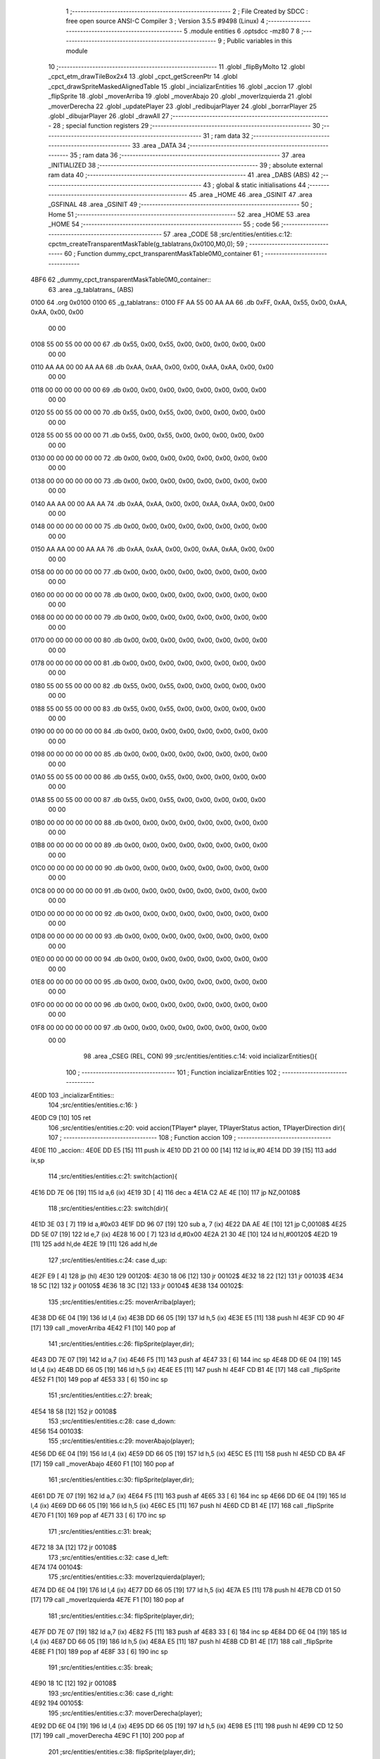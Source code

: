                               1 ;--------------------------------------------------------
                              2 ; File Created by SDCC : free open source ANSI-C Compiler
                              3 ; Version 3.5.5 #9498 (Linux)
                              4 ;--------------------------------------------------------
                              5 	.module entities
                              6 	.optsdcc -mz80
                              7 	
                              8 ;--------------------------------------------------------
                              9 ; Public variables in this module
                             10 ;--------------------------------------------------------
                             11 	.globl _flipByMolto
                             12 	.globl _cpct_etm_drawTileBox2x4
                             13 	.globl _cpct_getScreenPtr
                             14 	.globl _cpct_drawSpriteMaskedAlignedTable
                             15 	.globl _incializarEntities
                             16 	.globl _accion
                             17 	.globl _flipSprite
                             18 	.globl _moverArriba
                             19 	.globl _moverAbajo
                             20 	.globl _moverIzquierda
                             21 	.globl _moverDerecha
                             22 	.globl _updatePlayer
                             23 	.globl _redibujarPlayer
                             24 	.globl _borrarPlayer
                             25 	.globl _dibujarPlayer
                             26 	.globl _drawAll
                             27 ;--------------------------------------------------------
                             28 ; special function registers
                             29 ;--------------------------------------------------------
                             30 ;--------------------------------------------------------
                             31 ; ram data
                             32 ;--------------------------------------------------------
                             33 	.area _DATA
                             34 ;--------------------------------------------------------
                             35 ; ram data
                             36 ;--------------------------------------------------------
                             37 	.area _INITIALIZED
                             38 ;--------------------------------------------------------
                             39 ; absolute external ram data
                             40 ;--------------------------------------------------------
                             41 	.area _DABS (ABS)
                             42 ;--------------------------------------------------------
                             43 ; global & static initialisations
                             44 ;--------------------------------------------------------
                             45 	.area _HOME
                             46 	.area _GSINIT
                             47 	.area _GSFINAL
                             48 	.area _GSINIT
                             49 ;--------------------------------------------------------
                             50 ; Home
                             51 ;--------------------------------------------------------
                             52 	.area _HOME
                             53 	.area _HOME
                             54 ;--------------------------------------------------------
                             55 ; code
                             56 ;--------------------------------------------------------
                             57 	.area _CODE
                             58 ;src/entities/entities.c:12: cpctm_createTransparentMaskTable(g_tablatrans,0x0100,M0,0);
                             59 ;	---------------------------------
                             60 ; Function dummy_cpct_transparentMaskTable0M0_container
                             61 ; ---------------------------------
   4BF6                      62 _dummy_cpct_transparentMaskTable0M0_container::
                             63 	.area _g_tablatrans_ (ABS) 
   0100                      64 	.org 0x0100 
   0100                      65 	 _g_tablatrans::
   0100 FF AA 55 00 AA AA    66 	.db 0xFF, 0xAA, 0x55, 0x00, 0xAA, 0xAA, 0x00, 0x00 
        00 00
   0108 55 00 55 00 00 00    67 	.db 0x55, 0x00, 0x55, 0x00, 0x00, 0x00, 0x00, 0x00 
        00 00
   0110 AA AA 00 00 AA AA    68 	.db 0xAA, 0xAA, 0x00, 0x00, 0xAA, 0xAA, 0x00, 0x00 
        00 00
   0118 00 00 00 00 00 00    69 	.db 0x00, 0x00, 0x00, 0x00, 0x00, 0x00, 0x00, 0x00 
        00 00
   0120 55 00 55 00 00 00    70 	.db 0x55, 0x00, 0x55, 0x00, 0x00, 0x00, 0x00, 0x00 
        00 00
   0128 55 00 55 00 00 00    71 	.db 0x55, 0x00, 0x55, 0x00, 0x00, 0x00, 0x00, 0x00 
        00 00
   0130 00 00 00 00 00 00    72 	.db 0x00, 0x00, 0x00, 0x00, 0x00, 0x00, 0x00, 0x00 
        00 00
   0138 00 00 00 00 00 00    73 	.db 0x00, 0x00, 0x00, 0x00, 0x00, 0x00, 0x00, 0x00 
        00 00
   0140 AA AA 00 00 AA AA    74 	.db 0xAA, 0xAA, 0x00, 0x00, 0xAA, 0xAA, 0x00, 0x00 
        00 00
   0148 00 00 00 00 00 00    75 	.db 0x00, 0x00, 0x00, 0x00, 0x00, 0x00, 0x00, 0x00 
        00 00
   0150 AA AA 00 00 AA AA    76 	.db 0xAA, 0xAA, 0x00, 0x00, 0xAA, 0xAA, 0x00, 0x00 
        00 00
   0158 00 00 00 00 00 00    77 	.db 0x00, 0x00, 0x00, 0x00, 0x00, 0x00, 0x00, 0x00 
        00 00
   0160 00 00 00 00 00 00    78 	.db 0x00, 0x00, 0x00, 0x00, 0x00, 0x00, 0x00, 0x00 
        00 00
   0168 00 00 00 00 00 00    79 	.db 0x00, 0x00, 0x00, 0x00, 0x00, 0x00, 0x00, 0x00 
        00 00
   0170 00 00 00 00 00 00    80 	.db 0x00, 0x00, 0x00, 0x00, 0x00, 0x00, 0x00, 0x00 
        00 00
   0178 00 00 00 00 00 00    81 	.db 0x00, 0x00, 0x00, 0x00, 0x00, 0x00, 0x00, 0x00 
        00 00
   0180 55 00 55 00 00 00    82 	.db 0x55, 0x00, 0x55, 0x00, 0x00, 0x00, 0x00, 0x00 
        00 00
   0188 55 00 55 00 00 00    83 	.db 0x55, 0x00, 0x55, 0x00, 0x00, 0x00, 0x00, 0x00 
        00 00
   0190 00 00 00 00 00 00    84 	.db 0x00, 0x00, 0x00, 0x00, 0x00, 0x00, 0x00, 0x00 
        00 00
   0198 00 00 00 00 00 00    85 	.db 0x00, 0x00, 0x00, 0x00, 0x00, 0x00, 0x00, 0x00 
        00 00
   01A0 55 00 55 00 00 00    86 	.db 0x55, 0x00, 0x55, 0x00, 0x00, 0x00, 0x00, 0x00 
        00 00
   01A8 55 00 55 00 00 00    87 	.db 0x55, 0x00, 0x55, 0x00, 0x00, 0x00, 0x00, 0x00 
        00 00
   01B0 00 00 00 00 00 00    88 	.db 0x00, 0x00, 0x00, 0x00, 0x00, 0x00, 0x00, 0x00 
        00 00
   01B8 00 00 00 00 00 00    89 	.db 0x00, 0x00, 0x00, 0x00, 0x00, 0x00, 0x00, 0x00 
        00 00
   01C0 00 00 00 00 00 00    90 	.db 0x00, 0x00, 0x00, 0x00, 0x00, 0x00, 0x00, 0x00 
        00 00
   01C8 00 00 00 00 00 00    91 	.db 0x00, 0x00, 0x00, 0x00, 0x00, 0x00, 0x00, 0x00 
        00 00
   01D0 00 00 00 00 00 00    92 	.db 0x00, 0x00, 0x00, 0x00, 0x00, 0x00, 0x00, 0x00 
        00 00
   01D8 00 00 00 00 00 00    93 	.db 0x00, 0x00, 0x00, 0x00, 0x00, 0x00, 0x00, 0x00 
        00 00
   01E0 00 00 00 00 00 00    94 	.db 0x00, 0x00, 0x00, 0x00, 0x00, 0x00, 0x00, 0x00 
        00 00
   01E8 00 00 00 00 00 00    95 	.db 0x00, 0x00, 0x00, 0x00, 0x00, 0x00, 0x00, 0x00 
        00 00
   01F0 00 00 00 00 00 00    96 	.db 0x00, 0x00, 0x00, 0x00, 0x00, 0x00, 0x00, 0x00 
        00 00
   01F8 00 00 00 00 00 00    97 	.db 0x00, 0x00, 0x00, 0x00, 0x00, 0x00, 0x00, 0x00 
        00 00
                             98 	.area _CSEG (REL, CON) 
                             99 ;src/entities/entities.c:14: void incializarEntities(){
                            100 ;	---------------------------------
                            101 ; Function incializarEntities
                            102 ; ---------------------------------
   4E0D                     103 _incializarEntities::
                            104 ;src/entities/entities.c:16: }
   4E0D C9            [10]  105 	ret
                            106 ;src/entities/entities.c:20: void accion(TPlayer* player, TPlayerStatus action, TPlayerDirection dir){
                            107 ;	---------------------------------
                            108 ; Function accion
                            109 ; ---------------------------------
   4E0E                     110 _accion::
   4E0E DD E5         [15]  111 	push	ix
   4E10 DD 21 00 00   [14]  112 	ld	ix,#0
   4E14 DD 39         [15]  113 	add	ix,sp
                            114 ;src/entities/entities.c:21: switch(action){
   4E16 DD 7E 06      [19]  115 	ld	a,6 (ix)
   4E19 3D            [ 4]  116 	dec	a
   4E1A C2 AE 4E      [10]  117 	jp	NZ,00108$
                            118 ;src/entities/entities.c:23: switch(dir){
   4E1D 3E 03         [ 7]  119 	ld	a,#0x03
   4E1F DD 96 07      [19]  120 	sub	a, 7 (ix)
   4E22 DA AE 4E      [10]  121 	jp	C,00108$
   4E25 DD 5E 07      [19]  122 	ld	e,7 (ix)
   4E28 16 00         [ 7]  123 	ld	d,#0x00
   4E2A 21 30 4E      [10]  124 	ld	hl,#00120$
   4E2D 19            [11]  125 	add	hl,de
   4E2E 19            [11]  126 	add	hl,de
                            127 ;src/entities/entities.c:24: case d_up:
   4E2F E9            [ 4]  128 	jp	(hl)
   4E30                     129 00120$:
   4E30 18 06         [12]  130 	jr	00102$
   4E32 18 22         [12]  131 	jr	00103$
   4E34 18 5C         [12]  132 	jr	00105$
   4E36 18 3C         [12]  133 	jr	00104$
   4E38                     134 00102$:
                            135 ;src/entities/entities.c:25: moverArriba(player);
   4E38 DD 6E 04      [19]  136 	ld	l,4 (ix)
   4E3B DD 66 05      [19]  137 	ld	h,5 (ix)
   4E3E E5            [11]  138 	push	hl
   4E3F CD 90 4F      [17]  139 	call	_moverArriba
   4E42 F1            [10]  140 	pop	af
                            141 ;src/entities/entities.c:26: flipSprite(player,dir);
   4E43 DD 7E 07      [19]  142 	ld	a,7 (ix)
   4E46 F5            [11]  143 	push	af
   4E47 33            [ 6]  144 	inc	sp
   4E48 DD 6E 04      [19]  145 	ld	l,4 (ix)
   4E4B DD 66 05      [19]  146 	ld	h,5 (ix)
   4E4E E5            [11]  147 	push	hl
   4E4F CD B1 4E      [17]  148 	call	_flipSprite
   4E52 F1            [10]  149 	pop	af
   4E53 33            [ 6]  150 	inc	sp
                            151 ;src/entities/entities.c:27: break;
   4E54 18 58         [12]  152 	jr	00108$
                            153 ;src/entities/entities.c:28: case d_down:
   4E56                     154 00103$:
                            155 ;src/entities/entities.c:29: moverAbajo(player);
   4E56 DD 6E 04      [19]  156 	ld	l,4 (ix)
   4E59 DD 66 05      [19]  157 	ld	h,5 (ix)
   4E5C E5            [11]  158 	push	hl
   4E5D CD BA 4F      [17]  159 	call	_moverAbajo
   4E60 F1            [10]  160 	pop	af
                            161 ;src/entities/entities.c:30: flipSprite(player,dir);
   4E61 DD 7E 07      [19]  162 	ld	a,7 (ix)
   4E64 F5            [11]  163 	push	af
   4E65 33            [ 6]  164 	inc	sp
   4E66 DD 6E 04      [19]  165 	ld	l,4 (ix)
   4E69 DD 66 05      [19]  166 	ld	h,5 (ix)
   4E6C E5            [11]  167 	push	hl
   4E6D CD B1 4E      [17]  168 	call	_flipSprite
   4E70 F1            [10]  169 	pop	af
   4E71 33            [ 6]  170 	inc	sp
                            171 ;src/entities/entities.c:31: break;
   4E72 18 3A         [12]  172 	jr	00108$
                            173 ;src/entities/entities.c:32: case d_left:
   4E74                     174 00104$:
                            175 ;src/entities/entities.c:33: moverIzquierda(player);
   4E74 DD 6E 04      [19]  176 	ld	l,4 (ix)
   4E77 DD 66 05      [19]  177 	ld	h,5 (ix)
   4E7A E5            [11]  178 	push	hl
   4E7B CD 01 50      [17]  179 	call	_moverIzquierda
   4E7E F1            [10]  180 	pop	af
                            181 ;src/entities/entities.c:34: flipSprite(player,dir);
   4E7F DD 7E 07      [19]  182 	ld	a,7 (ix)
   4E82 F5            [11]  183 	push	af
   4E83 33            [ 6]  184 	inc	sp
   4E84 DD 6E 04      [19]  185 	ld	l,4 (ix)
   4E87 DD 66 05      [19]  186 	ld	h,5 (ix)
   4E8A E5            [11]  187 	push	hl
   4E8B CD B1 4E      [17]  188 	call	_flipSprite
   4E8E F1            [10]  189 	pop	af
   4E8F 33            [ 6]  190 	inc	sp
                            191 ;src/entities/entities.c:35: break;
   4E90 18 1C         [12]  192 	jr	00108$
                            193 ;src/entities/entities.c:36: case d_right:
   4E92                     194 00105$:
                            195 ;src/entities/entities.c:37: moverDerecha(player);
   4E92 DD 6E 04      [19]  196 	ld	l,4 (ix)
   4E95 DD 66 05      [19]  197 	ld	h,5 (ix)
   4E98 E5            [11]  198 	push	hl
   4E99 CD 12 50      [17]  199 	call	_moverDerecha
   4E9C F1            [10]  200 	pop	af
                            201 ;src/entities/entities.c:38: flipSprite(player,dir);
   4E9D DD 7E 07      [19]  202 	ld	a,7 (ix)
   4EA0 F5            [11]  203 	push	af
   4EA1 33            [ 6]  204 	inc	sp
   4EA2 DD 6E 04      [19]  205 	ld	l,4 (ix)
   4EA5 DD 66 05      [19]  206 	ld	h,5 (ix)
   4EA8 E5            [11]  207 	push	hl
   4EA9 CD B1 4E      [17]  208 	call	_flipSprite
   4EAC F1            [10]  209 	pop	af
   4EAD 33            [ 6]  210 	inc	sp
                            211 ;src/entities/entities.c:43: }
   4EAE                     212 00108$:
   4EAE DD E1         [14]  213 	pop	ix
   4EB0 C9            [10]  214 	ret
                            215 ;src/entities/entities.c:47: void flipSprite(TPlayer* player, TPlayerDirection dir){
                            216 ;	---------------------------------
                            217 ; Function flipSprite
                            218 ; ---------------------------------
   4EB1                     219 _flipSprite::
   4EB1 DD E5         [15]  220 	push	ix
   4EB3 DD 21 00 00   [14]  221 	ld	ix,#0
   4EB7 DD 39         [15]  222 	add	ix,sp
   4EB9 3B            [ 6]  223 	dec	sp
                            224 ;src/entities/entities.c:48: if(player->curr_dir != dir){
   4EBA DD 4E 04      [19]  225 	ld	c,4 (ix)
   4EBD DD 46 05      [19]  226 	ld	b,5 (ix)
   4EC0 21 07 00      [10]  227 	ld	hl,#0x0007
   4EC3 09            [11]  228 	add	hl,bc
   4EC4 EB            [ 4]  229 	ex	de,hl
   4EC5 1A            [ 7]  230 	ld	a,(de)
   4EC6 DD 77 FF      [19]  231 	ld	-1 (ix),a
   4EC9 DD 7E 06      [19]  232 	ld	a,6 (ix)
   4ECC DD 96 FF      [19]  233 	sub	a, -1 (ix)
   4ECF 28 43         [12]  234 	jr	Z,00108$
                            235 ;src/entities/entities.c:49: switch(dir){
   4ED1 3E 03         [ 7]  236 	ld	a,#0x03
   4ED3 DD 96 06      [19]  237 	sub	a, 6 (ix)
   4ED6 38 38         [12]  238 	jr	C,00105$
                            239 ;src/entities/entities.c:59: player->sprite = g_naves_3;
   4ED8 03            [ 6]  240 	inc	bc
   4ED9 03            [ 6]  241 	inc	bc
   4EDA 03            [ 6]  242 	inc	bc
   4EDB 03            [ 6]  243 	inc	bc
   4EDC 03            [ 6]  244 	inc	bc
                            245 ;src/entities/entities.c:49: switch(dir){
   4EDD D5            [11]  246 	push	de
   4EDE DD 5E 06      [19]  247 	ld	e,6 (ix)
   4EE1 16 00         [ 7]  248 	ld	d,#0x00
   4EE3 21 EA 4E      [10]  249 	ld	hl,#00119$
   4EE6 19            [11]  250 	add	hl,de
   4EE7 19            [11]  251 	add	hl,de
                            252 ;src/entities/entities.c:50: case d_up:
   4EE8 D1            [10]  253 	pop	de
   4EE9 E9            [ 4]  254 	jp	(hl)
   4EEA                     255 00119$:
   4EEA 18 06         [12]  256 	jr	00101$
   4EEC 18 0B         [12]  257 	jr	00102$
   4EEE 18 19         [12]  258 	jr	00104$
   4EF0 18 0E         [12]  259 	jr	00103$
   4EF2                     260 00101$:
                            261 ;src/entities/entities.c:52: flipByMolto();
   4EF2 D5            [11]  262 	push	de
   4EF3 CD 18 4F      [17]  263 	call	_flipByMolto
   4EF6 D1            [10]  264 	pop	de
                            265 ;src/entities/entities.c:53: break;
   4EF7 18 17         [12]  266 	jr	00105$
                            267 ;src/entities/entities.c:54: case d_down:
   4EF9                     268 00102$:
                            269 ;src/entities/entities.c:56: flipByMolto();
   4EF9 D5            [11]  270 	push	de
   4EFA CD 18 4F      [17]  271 	call	_flipByMolto
   4EFD D1            [10]  272 	pop	de
                            273 ;src/entities/entities.c:57: break;
   4EFE 18 10         [12]  274 	jr	00105$
                            275 ;src/entities/entities.c:58: case d_left:
   4F00                     276 00103$:
                            277 ;src/entities/entities.c:59: player->sprite = g_naves_3;
   4F00 3E 78         [ 7]  278 	ld	a,#<(_g_naves_3)
   4F02 02            [ 7]  279 	ld	(bc),a
   4F03 03            [ 6]  280 	inc	bc
   4F04 3E 4A         [ 7]  281 	ld	a,#>(_g_naves_3)
   4F06 02            [ 7]  282 	ld	(bc),a
                            283 ;src/entities/entities.c:60: break;
   4F07 18 07         [12]  284 	jr	00105$
                            285 ;src/entities/entities.c:61: case d_right:
   4F09                     286 00104$:
                            287 ;src/entities/entities.c:62: player->sprite = g_naves_1;
   4F09 3E 78         [ 7]  288 	ld	a,#<(_g_naves_1)
   4F0B 02            [ 7]  289 	ld	(bc),a
   4F0C 03            [ 6]  290 	inc	bc
   4F0D 3E 49         [ 7]  291 	ld	a,#>(_g_naves_1)
   4F0F 02            [ 7]  292 	ld	(bc),a
                            293 ;src/entities/entities.c:64: }
   4F10                     294 00105$:
                            295 ;src/entities/entities.c:65: player->curr_dir = dir; 
   4F10 DD 7E 06      [19]  296 	ld	a,6 (ix)
   4F13 12            [ 7]  297 	ld	(de),a
   4F14                     298 00108$:
   4F14 33            [ 6]  299 	inc	sp
   4F15 DD E1         [14]  300 	pop	ix
   4F17 C9            [10]  301 	ret
                            302 ;src/entities/entities.c:70: void flipByMolto(){
                            303 ;	---------------------------------
                            304 ; Function flipByMolto
                            305 ; ---------------------------------
   4F18                     306 _flipByMolto::
   4F18 DD E5         [15]  307 	push	ix
   4F1A DD 21 00 00   [14]  308 	ld	ix,#0
   4F1E DD 39         [15]  309 	add	ix,sp
   4F20 21 EA FF      [10]  310 	ld	hl,#-22
   4F23 39            [11]  311 	add	hl,sp
   4F24 F9            [ 6]  312 	ld	sp,hl
                            313 ;src/entities/entities.c:77: for(i=0;i<FILA/2;i++){
   4F25 21 00 00      [10]  314 	ld	hl,#0x0000
   4F28 39            [11]  315 	add	hl,sp
   4F29 DD 75 FE      [19]  316 	ld	-2 (ix),l
   4F2C DD 74 FF      [19]  317 	ld	-1 (ix),h
   4F2F 1E 00         [ 7]  318 	ld	e,#0x00
                            319 ;src/entities/entities.c:78: for(j=0;j<COLUMNA;j++){
   4F31                     320 00109$:
   4F31 7B            [ 4]  321 	ld	a,e
   4F32 07            [ 4]  322 	rlca
   4F33 07            [ 4]  323 	rlca
   4F34 07            [ 4]  324 	rlca
   4F35 07            [ 4]  325 	rlca
   4F36 E6 F0         [ 7]  326 	and	a,#0xF0
   4F38 DD 77 FB      [19]  327 	ld	-5 (ix),a
   4F3B 3E 0F         [ 7]  328 	ld	a,#0x0F
   4F3D 93            [ 4]  329 	sub	a, e
   4F3E 07            [ 4]  330 	rlca
   4F3F 07            [ 4]  331 	rlca
   4F40 07            [ 4]  332 	rlca
   4F41 E6 F8         [ 7]  333 	and	a,#0xF8
   4F43 DD 77 FA      [19]  334 	ld	-6 (ix),a
   4F46 16 00         [ 7]  335 	ld	d,#0x00
   4F48                     336 00103$:
                            337 ;src/entities/entities.c:79: aux[j]=g_naves_0[i*FILA+j];
   4F48 7A            [ 4]  338 	ld	a,d
   4F49 DD 86 FE      [19]  339 	add	a, -2 (ix)
   4F4C DD 77 FC      [19]  340 	ld	-4 (ix),a
   4F4F 3E 00         [ 7]  341 	ld	a,#0x00
   4F51 DD 8E FF      [19]  342 	adc	a, -1 (ix)
   4F54 DD 77 FD      [19]  343 	ld	-3 (ix),a
   4F57 DD 7E FB      [19]  344 	ld	a,-5 (ix)
   4F5A 82            [ 4]  345 	add	a, d
   4F5B 4F            [ 4]  346 	ld	c,a
   4F5C FD 21 F8 48   [14]  347 	ld	iy,#_g_naves_0
   4F60 06 00         [ 7]  348 	ld	b,#0x00
   4F62 FD 09         [15]  349 	add	iy, bc
   4F64 FD 4E 00      [19]  350 	ld	c, 0 (iy)
   4F67 DD 6E FC      [19]  351 	ld	l,-4 (ix)
   4F6A DD 66 FD      [19]  352 	ld	h,-3 (ix)
   4F6D 71            [ 7]  353 	ld	(hl),c
                            354 ;src/entities/entities.c:80: g_naves_0[i*FILA+j] = g_naves_0[(FILA-i-1)*(COLUMNA)+j];
   4F6E DD 7E FA      [19]  355 	ld	a,-6 (ix)
   4F71 82            [ 4]  356 	add	a, d
   4F72 C6 F8         [ 7]  357 	add	a,#<(_g_naves_0)
   4F74 6F            [ 4]  358 	ld	l,a
   4F75 3E 48         [ 7]  359 	ld	a,#>(_g_naves_0)
   4F77 CE 00         [ 7]  360 	adc	a, #0x00
   4F79 67            [ 4]  361 	ld	h,a
   4F7A 46            [ 7]  362 	ld	b,(hl)
   4F7B FD 70 00      [19]  363 	ld	0 (iy), b
                            364 ;src/entities/entities.c:81: g_naves_0[(FILA-i-1)*(COLUMNA)+j] = aux[j];
   4F7E 71            [ 7]  365 	ld	(hl),c
                            366 ;src/entities/entities.c:78: for(j=0;j<COLUMNA;j++){
   4F7F 14            [ 4]  367 	inc	d
   4F80 7A            [ 4]  368 	ld	a,d
   4F81 D6 08         [ 7]  369 	sub	a, #0x08
   4F83 38 C3         [12]  370 	jr	C,00103$
                            371 ;src/entities/entities.c:77: for(i=0;i<FILA/2;i++){
   4F85 1C            [ 4]  372 	inc	e
   4F86 7B            [ 4]  373 	ld	a,e
   4F87 D6 08         [ 7]  374 	sub	a, #0x08
   4F89 38 A6         [12]  375 	jr	C,00109$
   4F8B DD F9         [10]  376 	ld	sp, ix
   4F8D DD E1         [14]  377 	pop	ix
   4F8F C9            [10]  378 	ret
                            379 ;src/entities/entities.c:85: void moverArriba(TPlayer* player){
                            380 ;	---------------------------------
                            381 ; Function moverArriba
                            382 ; ---------------------------------
   4F90                     383 _moverArriba::
   4F90 DD E5         [15]  384 	push	ix
   4F92 DD 21 00 00   [14]  385 	ld	ix,#0
   4F96 DD 39         [15]  386 	add	ix,sp
                            387 ;src/entities/entities.c:86: if (player->y > 0) {
   4F98 DD 4E 04      [19]  388 	ld	c,4 (ix)
   4F9B DD 46 05      [19]  389 	ld	b,5 (ix)
   4F9E 59            [ 4]  390 	ld	e, c
   4F9F 50            [ 4]  391 	ld	d, b
   4FA0 13            [ 6]  392 	inc	de
   4FA1 1A            [ 7]  393 	ld	a,(de)
   4FA2 B7            [ 4]  394 	or	a, a
   4FA3 28 12         [12]  395 	jr	Z,00106$
                            396 ;src/entities/entities.c:87: if(player->y%2 == 0)
   4FA5 CB 47         [ 8]  397 	bit	0, a
   4FA7 20 05         [12]  398 	jr	NZ,00102$
                            399 ;src/entities/entities.c:88: player->y-=2;
   4FA9 C6 FE         [ 7]  400 	add	a,#0xFE
   4FAB 12            [ 7]  401 	ld	(de),a
   4FAC 18 03         [12]  402 	jr	00103$
   4FAE                     403 00102$:
                            404 ;src/entities/entities.c:90: player->y--;
   4FAE C6 FF         [ 7]  405 	add	a,#0xFF
   4FB0 12            [ 7]  406 	ld	(de),a
   4FB1                     407 00103$:
                            408 ;src/entities/entities.c:92: player->draw  = SI;
   4FB1 21 04 00      [10]  409 	ld	hl,#0x0004
   4FB4 09            [11]  410 	add	hl,bc
   4FB5 36 01         [10]  411 	ld	(hl),#0x01
   4FB7                     412 00106$:
   4FB7 DD E1         [14]  413 	pop	ix
   4FB9 C9            [10]  414 	ret
                            415 ;src/entities/entities.c:99: void moverAbajo(TPlayer* player){
                            416 ;	---------------------------------
                            417 ; Function moverAbajo
                            418 ; ---------------------------------
   4FBA                     419 _moverAbajo::
   4FBA DD E5         [15]  420 	push	ix
   4FBC DD 21 00 00   [14]  421 	ld	ix,#0
   4FC0 DD 39         [15]  422 	add	ix,sp
   4FC2 3B            [ 6]  423 	dec	sp
                            424 ;src/entities/entities.c:100: if (player->y + G_NAVES_0_H < ALTO) {
   4FC3 DD 4E 04      [19]  425 	ld	c,4 (ix)
   4FC6 DD 46 05      [19]  426 	ld	b,5 (ix)
   4FC9 59            [ 4]  427 	ld	e, c
   4FCA 50            [ 4]  428 	ld	d, b
   4FCB 13            [ 6]  429 	inc	de
   4FCC 1A            [ 7]  430 	ld	a,(de)
   4FCD DD 77 FF      [19]  431 	ld	-1 (ix), a
   4FD0 6F            [ 4]  432 	ld	l, a
   4FD1 26 00         [ 7]  433 	ld	h,#0x00
   4FD3 D5            [11]  434 	push	de
   4FD4 11 10 00      [10]  435 	ld	de,#0x0010
   4FD7 19            [11]  436 	add	hl, de
   4FD8 D1            [10]  437 	pop	de
   4FD9 7D            [ 4]  438 	ld	a,l
   4FDA D6 C8         [ 7]  439 	sub	a, #0xC8
   4FDC 7C            [ 4]  440 	ld	a,h
   4FDD 17            [ 4]  441 	rla
   4FDE 3F            [ 4]  442 	ccf
   4FDF 1F            [ 4]  443 	rra
   4FE0 DE 80         [ 7]  444 	sbc	a, #0x80
   4FE2 30 19         [12]  445 	jr	NC,00106$
                            446 ;src/entities/entities.c:101: if(player->y%2 == 0)
   4FE4 DD CB FF 46   [20]  447 	bit	0, -1 (ix)
   4FE8 20 08         [12]  448 	jr	NZ,00102$
                            449 ;src/entities/entities.c:102: player->y+=2;
   4FEA DD 7E FF      [19]  450 	ld	a,-1 (ix)
   4FED C6 02         [ 7]  451 	add	a, #0x02
   4FEF 12            [ 7]  452 	ld	(de),a
   4FF0 18 05         [12]  453 	jr	00103$
   4FF2                     454 00102$:
                            455 ;src/entities/entities.c:104: player->y++;
   4FF2 DD 7E FF      [19]  456 	ld	a,-1 (ix)
   4FF5 3C            [ 4]  457 	inc	a
   4FF6 12            [ 7]  458 	ld	(de),a
   4FF7                     459 00103$:
                            460 ;src/entities/entities.c:106: player->draw  = SI;
   4FF7 21 04 00      [10]  461 	ld	hl,#0x0004
   4FFA 09            [11]  462 	add	hl,bc
   4FFB 36 01         [10]  463 	ld	(hl),#0x01
   4FFD                     464 00106$:
   4FFD 33            [ 6]  465 	inc	sp
   4FFE DD E1         [14]  466 	pop	ix
   5000 C9            [10]  467 	ret
                            468 ;src/entities/entities.c:113: void moverIzquierda(TPlayer* player){
                            469 ;	---------------------------------
                            470 ; Function moverIzquierda
                            471 ; ---------------------------------
   5001                     472 _moverIzquierda::
                            473 ;src/entities/entities.c:114: if (player->x > 0) {
   5001 D1            [10]  474 	pop	de
   5002 C1            [10]  475 	pop	bc
   5003 C5            [11]  476 	push	bc
   5004 D5            [11]  477 	push	de
   5005 0A            [ 7]  478 	ld	a,(bc)
   5006 B7            [ 4]  479 	or	a, a
   5007 C8            [11]  480 	ret	Z
                            481 ;src/entities/entities.c:115: player->x--;
   5008 C6 FF         [ 7]  482 	add	a,#0xFF
   500A 02            [ 7]  483 	ld	(bc),a
                            484 ;src/entities/entities.c:116: player->draw  = SI;
   500B 21 04 00      [10]  485 	ld	hl,#0x0004
   500E 09            [11]  486 	add	hl,bc
   500F 36 01         [10]  487 	ld	(hl),#0x01
   5011 C9            [10]  488 	ret
                            489 ;src/entities/entities.c:122: void moverDerecha(TPlayer* player){
                            490 ;	---------------------------------
                            491 ; Function moverDerecha
                            492 ; ---------------------------------
   5012                     493 _moverDerecha::
   5012 DD E5         [15]  494 	push	ix
   5014 DD 21 00 00   [14]  495 	ld	ix,#0
   5018 DD 39         [15]  496 	add	ix,sp
                            497 ;src/entities/entities.c:123: if (player->x + G_NAVES_0_W < ANCHO) {
   501A DD 4E 04      [19]  498 	ld	c,4 (ix)
   501D DD 46 05      [19]  499 	ld	b,5 (ix)
   5020 0A            [ 7]  500 	ld	a,(bc)
   5021 5F            [ 4]  501 	ld	e,a
   5022 6B            [ 4]  502 	ld	l,e
   5023 26 00         [ 7]  503 	ld	h,#0x00
   5025 D5            [11]  504 	push	de
   5026 11 08 00      [10]  505 	ld	de,#0x0008
   5029 19            [11]  506 	add	hl, de
   502A D1            [10]  507 	pop	de
   502B 7D            [ 4]  508 	ld	a,l
   502C D6 50         [ 7]  509 	sub	a, #0x50
   502E 7C            [ 4]  510 	ld	a,h
   502F 17            [ 4]  511 	rla
   5030 3F            [ 4]  512 	ccf
   5031 1F            [ 4]  513 	rra
   5032 DE 80         [ 7]  514 	sbc	a, #0x80
   5034 30 09         [12]  515 	jr	NC,00103$
                            516 ;src/entities/entities.c:124: player->x++;
   5036 1C            [ 4]  517 	inc	e
   5037 7B            [ 4]  518 	ld	a,e
   5038 02            [ 7]  519 	ld	(bc),a
                            520 ;src/entities/entities.c:125: player->draw  = SI;
   5039 21 04 00      [10]  521 	ld	hl,#0x0004
   503C 09            [11]  522 	add	hl,bc
   503D 36 01         [10]  523 	ld	(hl),#0x01
   503F                     524 00103$:
   503F DD E1         [14]  525 	pop	ix
   5041 C9            [10]  526 	ret
                            527 ;src/entities/entities.c:133: u8 updatePlayer(TPlayer* player){
                            528 ;	---------------------------------
                            529 ; Function updatePlayer
                            530 ; ---------------------------------
   5042                     531 _updatePlayer::
                            532 ;src/entities/entities.c:135: return 1;
   5042 2E 01         [ 7]  533 	ld	l,#0x01
   5044 C9            [10]  534 	ret
                            535 ;src/entities/entities.c:138: void redibujarPlayer(TPlayer* player){
                            536 ;	---------------------------------
                            537 ; Function redibujarPlayer
                            538 ; ---------------------------------
   5045                     539 _redibujarPlayer::
   5045 DD E5         [15]  540 	push	ix
   5047 DD 21 00 00   [14]  541 	ld	ix,#0
   504B DD 39         [15]  542 	add	ix,sp
                            543 ;src/entities/entities.c:139: if (player->draw) {
   504D DD 4E 04      [19]  544 	ld	c,4 (ix)
   5050 DD 46 05      [19]  545 	ld	b,5 (ix)
   5053 21 04 00      [10]  546 	ld	hl,#0x0004
   5056 09            [11]  547 	add	hl,bc
   5057 EB            [ 4]  548 	ex	de,hl
   5058 1A            [ 7]  549 	ld	a,(de)
   5059 B7            [ 4]  550 	or	a, a
   505A 28 2D         [12]  551 	jr	Z,00103$
                            552 ;src/entities/entities.c:140: borrarPlayer(player);
   505C C5            [11]  553 	push	bc
   505D D5            [11]  554 	push	de
   505E C5            [11]  555 	push	bc
   505F CD 8C 50      [17]  556 	call	_borrarPlayer
   5062 F1            [10]  557 	pop	af
   5063 D1            [10]  558 	pop	de
   5064 C1            [10]  559 	pop	bc
                            560 ;src/entities/entities.c:141: player->px = player->x;
   5065 C5            [11]  561 	push	bc
   5066 FD E1         [14]  562 	pop	iy
   5068 FD 23         [10]  563 	inc	iy
   506A FD 23         [10]  564 	inc	iy
   506C 0A            [ 7]  565 	ld	a,(bc)
   506D FD 77 00      [19]  566 	ld	0 (iy), a
                            567 ;src/entities/entities.c:142: player->py = player->y;
   5070 C5            [11]  568 	push	bc
   5071 FD E1         [14]  569 	pop	iy
   5073 FD 23         [10]  570 	inc	iy
   5075 FD 23         [10]  571 	inc	iy
   5077 FD 23         [10]  572 	inc	iy
   5079 69            [ 4]  573 	ld	l, c
   507A 60            [ 4]  574 	ld	h, b
   507B 23            [ 6]  575 	inc	hl
   507C 6E            [ 7]  576 	ld	l,(hl)
   507D FD 75 00      [19]  577 	ld	0 (iy), l
                            578 ;src/entities/entities.c:143: dibujarPlayer(player);
   5080 D5            [11]  579 	push	de
   5081 C5            [11]  580 	push	bc
   5082 CD DD 50      [17]  581 	call	_dibujarPlayer
   5085 F1            [10]  582 	pop	af
   5086 D1            [10]  583 	pop	de
                            584 ;src/entities/entities.c:144: player->draw = NO;
   5087 AF            [ 4]  585 	xor	a, a
   5088 12            [ 7]  586 	ld	(de),a
   5089                     587 00103$:
   5089 DD E1         [14]  588 	pop	ix
   508B C9            [10]  589 	ret
                            590 ;src/entities/entities.c:148: void borrarPlayer(TPlayer* player){
                            591 ;	---------------------------------
                            592 ; Function borrarPlayer
                            593 ; ---------------------------------
   508C                     594 _borrarPlayer::
   508C DD E5         [15]  595 	push	ix
   508E DD 21 00 00   [14]  596 	ld	ix,#0
   5092 DD 39         [15]  597 	add	ix,sp
                            598 ;src/entities/entities.c:149: u8 w = 4 + (player->px & 1);
   5094 DD 5E 04      [19]  599 	ld	e,4 (ix)
   5097 DD 56 05      [19]  600 	ld	d,5 (ix)
   509A 6B            [ 4]  601 	ld	l, e
   509B 62            [ 4]  602 	ld	h, d
   509C 23            [ 6]  603 	inc	hl
   509D 23            [ 6]  604 	inc	hl
   509E 4E            [ 7]  605 	ld	c,(hl)
   509F 79            [ 4]  606 	ld	a,c
   50A0 E6 01         [ 7]  607 	and	a, #0x01
   50A2 47            [ 4]  608 	ld	b,a
   50A3 04            [ 4]  609 	inc	b
   50A4 04            [ 4]  610 	inc	b
   50A5 04            [ 4]  611 	inc	b
   50A6 04            [ 4]  612 	inc	b
                            613 ;src/entities/entities.c:150: u8 h = 4 + (player->py & 3 ? 1 : 0);
   50A7 EB            [ 4]  614 	ex	de,hl
   50A8 23            [ 6]  615 	inc	hl
   50A9 23            [ 6]  616 	inc	hl
   50AA 23            [ 6]  617 	inc	hl
   50AB 5E            [ 7]  618 	ld	e,(hl)
   50AC 7B            [ 4]  619 	ld	a,e
   50AD E6 03         [ 7]  620 	and	a, #0x03
   50AF 28 04         [12]  621 	jr	Z,00103$
   50B1 16 01         [ 7]  622 	ld	d,#0x01
   50B3 18 02         [12]  623 	jr	00104$
   50B5                     624 00103$:
   50B5 16 00         [ 7]  625 	ld	d,#0x00
   50B7                     626 00104$:
   50B7 14            [ 4]  627 	inc	d
   50B8 14            [ 4]  628 	inc	d
   50B9 14            [ 4]  629 	inc	d
   50BA 14            [ 4]  630 	inc	d
                            631 ;src/entities/entities.c:151: cpct_etm_drawTileBox2x4(player->px / 2, player->py /4, w, h, g_map1_W, ORIGEN_MAPA, mapa);
   50BB 2A 09 4E      [16]  632 	ld	hl,(_mapa)
   50BE CB 3B         [ 8]  633 	srl	e
   50C0 CB 3B         [ 8]  634 	srl	e
   50C2 CB 39         [ 8]  635 	srl	c
   50C4 E5            [11]  636 	push	hl
   50C5 21 00 C0      [10]  637 	ld	hl,#0xC000
   50C8 E5            [11]  638 	push	hl
   50C9 3E 28         [ 7]  639 	ld	a,#0x28
   50CB F5            [11]  640 	push	af
   50CC 33            [ 6]  641 	inc	sp
   50CD D5            [11]  642 	push	de
   50CE 33            [ 6]  643 	inc	sp
   50CF C5            [11]  644 	push	bc
   50D0 33            [ 6]  645 	inc	sp
   50D1 7B            [ 4]  646 	ld	a,e
   50D2 F5            [11]  647 	push	af
   50D3 33            [ 6]  648 	inc	sp
   50D4 79            [ 4]  649 	ld	a,c
   50D5 F5            [11]  650 	push	af
   50D6 33            [ 6]  651 	inc	sp
   50D7 CD 25 4C      [17]  652 	call	_cpct_etm_drawTileBox2x4
   50DA DD E1         [14]  653 	pop	ix
   50DC C9            [10]  654 	ret
                            655 ;src/entities/entities.c:154: void dibujarPlayer(TPlayer* player){
                            656 ;	---------------------------------
                            657 ; Function dibujarPlayer
                            658 ; ---------------------------------
   50DD                     659 _dibujarPlayer::
   50DD DD E5         [15]  660 	push	ix
   50DF DD 21 00 00   [14]  661 	ld	ix,#0
   50E3 DD 39         [15]  662 	add	ix,sp
                            663 ;src/entities/entities.c:155: u8* vmem = cpct_getScreenPtr(CPCT_VMEM_START,player->x, player->y);
   50E5 DD 4E 04      [19]  664 	ld	c,4 (ix)
   50E8 DD 46 05      [19]  665 	ld	b,5 (ix)
   50EB 69            [ 4]  666 	ld	l, c
   50EC 60            [ 4]  667 	ld	h, b
   50ED 23            [ 6]  668 	inc	hl
   50EE 56            [ 7]  669 	ld	d,(hl)
   50EF 0A            [ 7]  670 	ld	a,(bc)
   50F0 C5            [11]  671 	push	bc
   50F1 D5            [11]  672 	push	de
   50F2 33            [ 6]  673 	inc	sp
   50F3 F5            [11]  674 	push	af
   50F4 33            [ 6]  675 	inc	sp
   50F5 21 00 C0      [10]  676 	ld	hl,#0xC000
   50F8 E5            [11]  677 	push	hl
   50F9 CD AE 4D      [17]  678 	call	_cpct_getScreenPtr
   50FC EB            [ 4]  679 	ex	de,hl
                            680 ;src/entities/entities.c:156: cpct_drawSpriteMaskedAlignedTable(player->sprite,vmem,G_NAVES_0_W,G_NAVES_0_H, g_tablatrans);
   50FD E1            [10]  681 	pop	hl
   50FE 01 05 00      [10]  682 	ld	bc, #0x0005
   5101 09            [11]  683 	add	hl, bc
   5102 4E            [ 7]  684 	ld	c,(hl)
   5103 23            [ 6]  685 	inc	hl
   5104 46            [ 7]  686 	ld	b,(hl)
   5105 21 00 01      [10]  687 	ld	hl,#_g_tablatrans
   5108 E5            [11]  688 	push	hl
   5109 21 08 10      [10]  689 	ld	hl,#0x1008
   510C E5            [11]  690 	push	hl
   510D D5            [11]  691 	push	de
   510E C5            [11]  692 	push	bc
   510F CD CE 4D      [17]  693 	call	_cpct_drawSpriteMaskedAlignedTable
   5112 DD E1         [14]  694 	pop	ix
   5114 C9            [10]  695 	ret
                            696 ;src/entities/entities.c:159: void drawAll(TPlayer* player){
                            697 ;	---------------------------------
                            698 ; Function drawAll
                            699 ; ---------------------------------
   5115                     700 _drawAll::
                            701 ;src/entities/entities.c:161: redibujarPlayer(player);
   5115 C1            [10]  702 	pop	bc
   5116 E1            [10]  703 	pop	hl
   5117 E5            [11]  704 	push	hl
   5118 C5            [11]  705 	push	bc
   5119 E5            [11]  706 	push	hl
   511A CD 45 50      [17]  707 	call	_redibujarPlayer
   511D F1            [10]  708 	pop	af
   511E C9            [10]  709 	ret
                            710 	.area _CODE
                            711 	.area _INITIALIZER
                            712 	.area _CABS (ABS)
